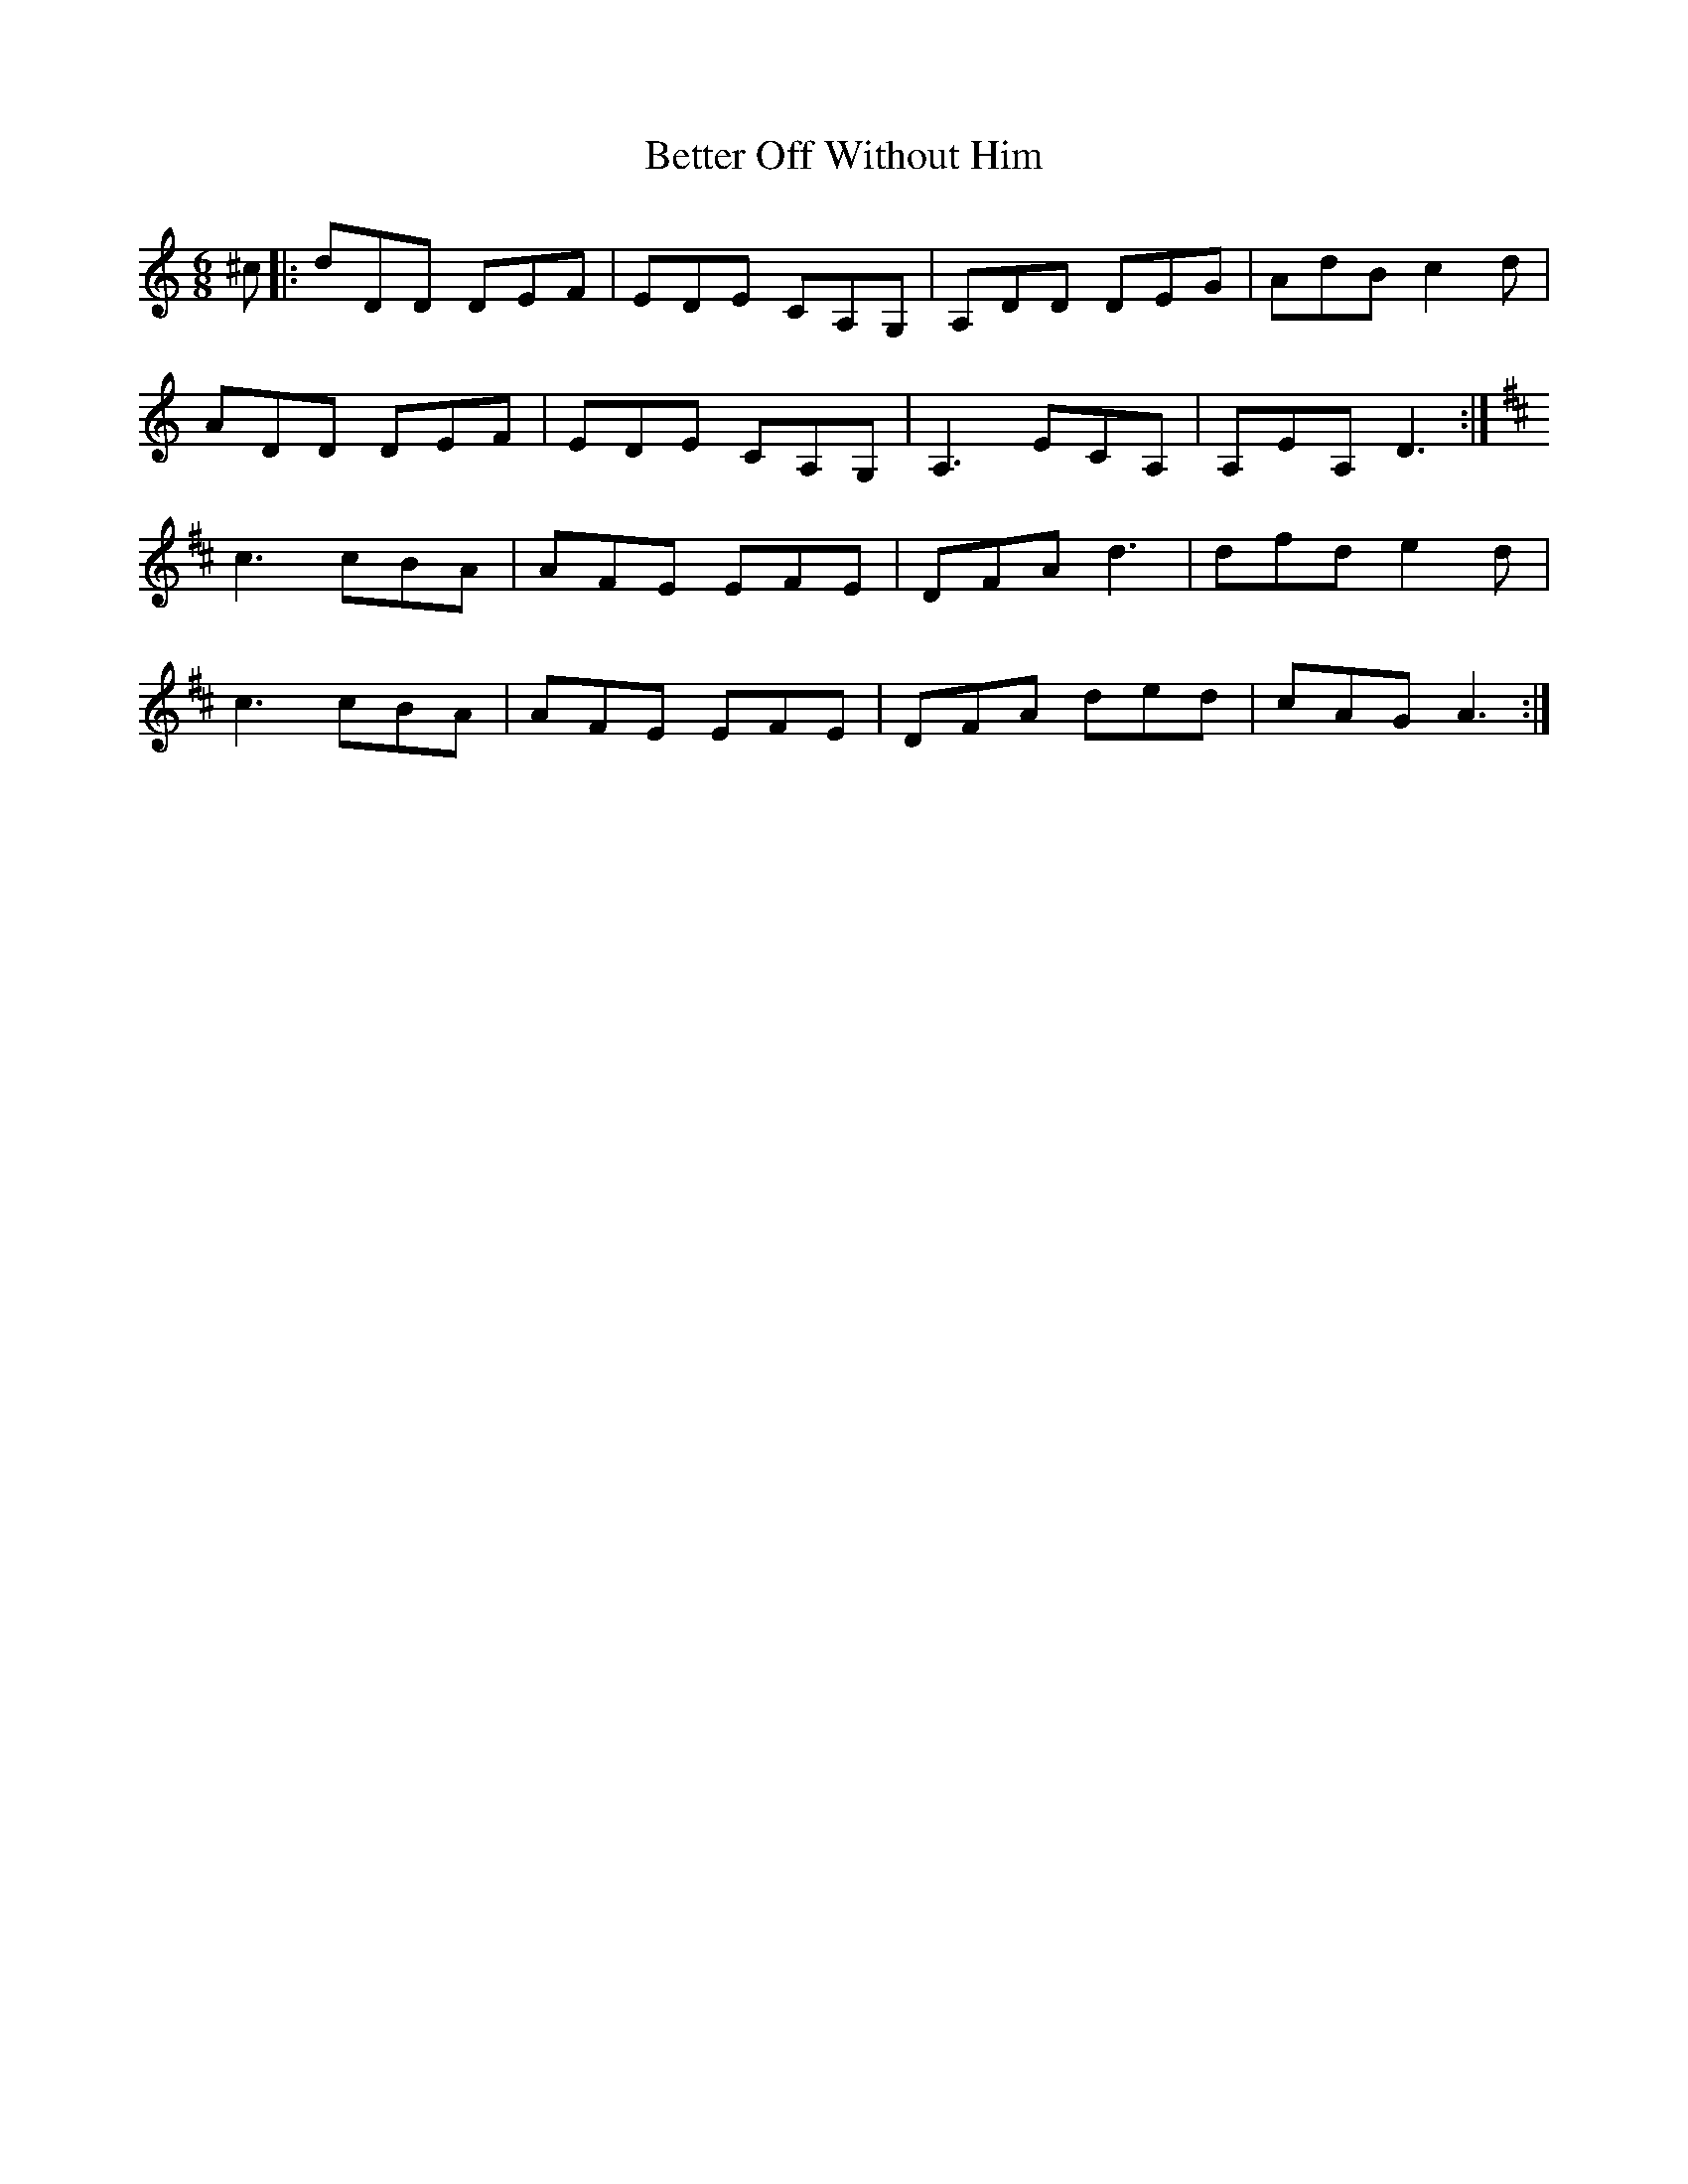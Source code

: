 X: 3447
T: Better Off Without Him
R: jig
M: 6/8
K: Ddorian
^c|:dDD DEF|EDE CA,G,|A,DD DEG|AdB c2 d|
ADD DEF|EDE CA,G,|A,3 ECA,|A,EA, D3:|
K: A Mix
c3 cBA|AFE EFE|DFA d3|dfd e2 d|
c3 cBA|AFE EFE|DFA ded|cAG A3:|

